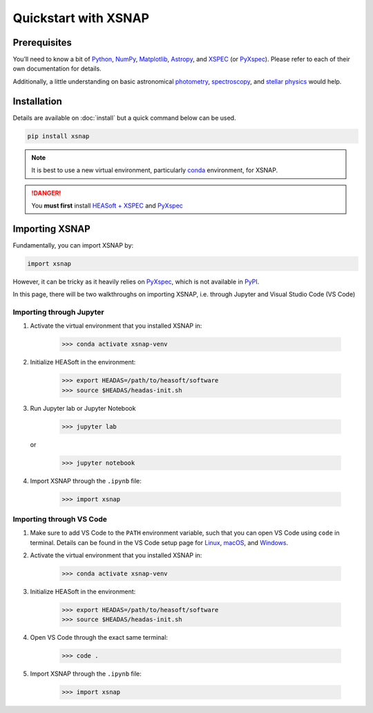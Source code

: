 .. _starting:

######################
Quickstart with XSNAP
######################

Prerequisites
===============

You’ll need to know a bit of `Python <https://www.python.org>`_, `NumPy <https://numpy.org>`_, 
`Matplotlib <https://matplotlib.org>`_, `Astropy <https://www.astropy.org>`_, 
and `XSPEC <https://heasarc.gsfc.nasa.gov/xanadu/xspec/>`_ (or `PyXspec <https://heasarc.gsfc.nasa.gov/docs/xanadu/xspec/python/html/index.html>`_). 
Please refer to each of their own documentation for details.

Additionally, a little understanding on basic astronomical `photometry <https://en.wikipedia.org/wiki/Photometry_(astronomy)>`_, 
`spectroscopy <https://en.wikipedia.org/wiki/Astronomical_spectroscopy>`_, and `stellar physics <https://ads.harvard.edu/books/1989fsa..book/>`_ 
would help.

Installation
===============

Details are available on :doc:`install` but a quick command below can be used.

.. code-block:: bash

    pip install xsnap

.. note::
    
    It is best to use a new virtual environment, particularly `conda <https://anaconda.org/anaconda/conda>`_ environment, for XSNAP.

.. danger::

    You **must first** install `HEASoft + XSPEC <https://heasarc.gsfc.nasa.gov/docs/software/heasoft/download.html>`_ and `PyXspec <https://heasarc.gsfc.nasa.gov/docs/xanadu/xspec/python/html/buildinstall.html>`_

Importing XSNAP
=================

Fundamentally, you can import XSNAP by:

.. code-block:: python

    import xsnap

However, it can be tricky as it heavily relies on 
`PyXspec <https://heasarc.gsfc.nasa.gov/docs/xanadu/xspec/python/html/index.html>`_, 
which is not available in `PyPI <https://pypi.org/>`_.

In this page, there will be two walkthroughs on importing XSNAP, i.e. through Jupyter and Visual Studio Code (VS Code)

Importing through Jupyter
---------------------------

1. Activate the virtual environment that you installed XSNAP in:

    >>> conda activate xsnap-venv

2. Initialize HEASoft in the environment:

    >>> export HEADAS=/path/to/heasoft/software
    >>> source $HEADAS/headas-init.sh

3. Run Jupyter lab or Jupyter Notebook

    >>> jupyter lab 

   or

    >>> jupyter notebook

4. Import XSNAP through the ``.ipynb`` file: 
    
    >>> import xsnap

Importing through VS Code
---------------------------

1. Make sure to add VS Code to the ``PATH`` environment variable, such that you can open VS Code using ``code`` in terminal. 
   Details can be found in the VS Code setup page for `Linux <https://code.visualstudio.com/docs/setup/linux#_install-vs-code-on-linux>`_, `macOS <https://code.visualstudio.com/docs/setup/mac#_launch-vs-code-from-the-command-line>`_, and `Windows <https://code.visualstudio.com/docs/setup/windows#_install-vs-code-on-windows>`_.

2. Activate the virtual environment that you installed XSNAP in:

    >>> conda activate xsnap-venv

3. Initialize HEASoft in the environment:

    >>> export HEADAS=/path/to/heasoft/software
    >>> source $HEADAS/headas-init.sh

4. Open VS Code through the exact same terminal:

    >>> code .

5. Import XSNAP through the ``.ipynb`` file: 
    
    >>> import xsnap